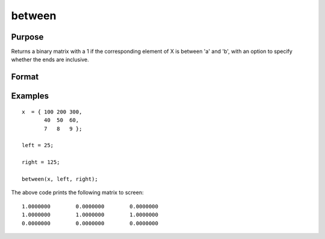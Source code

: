 
between
==============================================

Purpose
----------------
Returns a binary matrix with a 1 if the corresponding element of X is between 'a' and 'b', with an option to specify
whether the ends are inclusive.

Format
----------------
.. function:: mask = between(X, left, right [, inclusive])

    :param x: Data.
    :type x: NxK matrix or dataframe.

    :param left: Lower limit of the range.
    :type left: 1x1 matrix or dataframe.

    :param right: Upper limit of the range.
    :type right: 1x1 matrix or dataframe.

    :param inclusive: Optional argument, specifies which limits are included in range. Default = ``"both"``. Options are:


        ========= ==============================================================
        "left"     Include lower limit only.
        "right"    Include upper limit only.
        "neither"  Do not include either limit.
        "both"     Include both limits.
        ========= ==============================================================


    :type inclusive: string

    :return mask: Equal to 1 if the corresponding element of X is in the specified range, otherwise a 0.
    :rtype mask: NxK matrix

Examples
----------------

::

    x  = { 100 200 300,
           40  50  60,
           7   8   9 };

    left = 25;

    right = 125;

    between(x, left, right);

The above code prints the following matrix to screen:

::

     1.0000000        0.0000000        0.0000000
     1.0000000        1.0000000        1.0000000
     0.0000000        0.0000000        0.0000000

.. seealso:: Functions :func:`recode`, :func:`counts`, :func:`reclassify`
